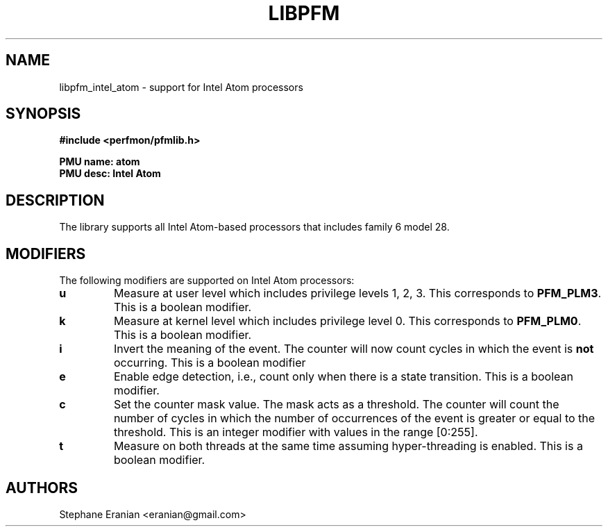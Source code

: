 .TH LIBPFM 3  "September, 2009" "" "Linux Programmer's Manual"
.SH NAME
libpfm_intel_atom - support for Intel Atom processors
.SH SYNOPSIS
.nf
.B #include <perfmon/pfmlib.h>
.sp
.B PMU name: atom
.B PMU desc: Intel Atom
.sp
.SH DESCRIPTION
The library supports all Intel Atom-based processors that includes family 6 model 28.

.SH MODIFIERS
The following modifiers are supported on Intel Atom processors:
.TP
.B u
Measure at user level which includes privilege levels 1, 2, 3. This corresponds to \fBPFM_PLM3\fR.
This is a boolean modifier.
.TP
.B k
Measure at kernel level which includes privilege level 0. This corresponds to \fBPFM_PLM0\fR.
This is a boolean modifier.
.TP
.B i
Invert the meaning of the event. The counter will now count cycles in which the event is \fBnot\fR
occurring. This is a boolean modifier
.TP
.B e
Enable edge detection, i.e., count only when there is a state transition. This is a boolean modifier.
.TP
.B c
Set the counter mask value. The mask acts as a threshold. The counter will count the number of cycles
in which the number of occurrences of the event is greater or equal to the threshold. This is an integer
modifier with values in the range [0:255].
.TP
.B t
Measure on both threads at the same time assuming hyper-threading is enabled. This is a boolean modifier.
.SH AUTHORS
.nf
Stephane Eranian <eranian@gmail.com>
.if
.PP
